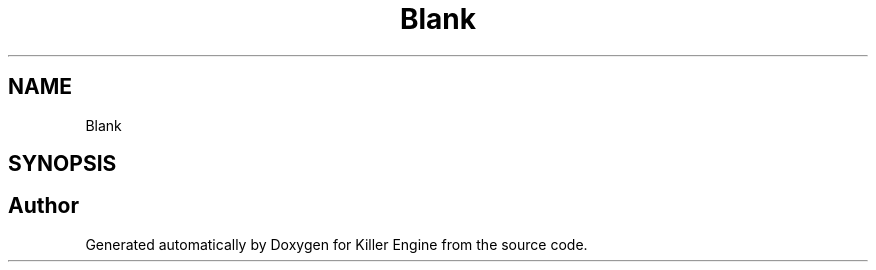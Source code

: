 .TH "Blank" 3 "Mon Jun 24 2019" "Killer Engine" \" -*- nroff -*-
.ad l
.nh
.SH NAME
Blank
.SH SYNOPSIS
.br
.PP


.SH "Author"
.PP 
Generated automatically by Doxygen for Killer Engine from the source code\&.
